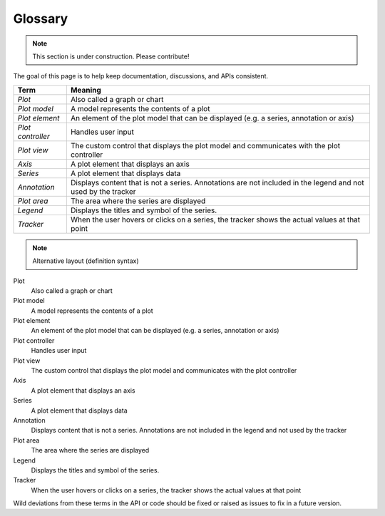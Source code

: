 ========
Glossary
========

.. note:: This section is under construction. Please contribute!

The goal of this page is to help keep documentation, discussions, and APIs consistent.

================= ======================================================
Term              Meaning
================= ======================================================
*Plot*            Also called a graph or chart
*Plot model*      A model represents the contents of a plot
*Plot element*    An element of the plot model that can be displayed 
                  (e.g. a series, annotation or axis)
*Plot controller* Handles user input
*Plot view*       The custom control that displays the plot model and
                  communicates with the plot controller
*Axis*            A plot element that displays an axis
*Series*          A plot element that displays data
*Annotation*      Displays content that is not a series. Annotations are
                  not included in the legend and not used by the tracker
*Plot area*       The area where the series are displayed
*Legend*          Displays the titles and symbol of the series.
*Tracker*         When the user hovers or clicks on a series, the tracker
                  shows the actual values at that point
================= ======================================================




.. note:: Alternative layout (definition syntax)

Plot
    Also called a graph or chart

Plot model
    A model represents the contents of a plot

Plot element
    An element of the plot model that can be displayed 
    (e.g. a series, annotation or axis)

Plot controller
    Handles user input

Plot view
    The custom control that displays the plot model and
    communicates with the plot controller

Axis
    A plot element that displays an axis
Series
    A plot element that displays data

Annotation
    Displays content that is not a series. Annotations are
    not included in the legend and not used by the tracker

Plot area
    The area where the series are displayed

Legend
    Displays the titles and symbol of the series.

Tracker
    When the user hovers or clicks on a series, the tracker
    shows the actual values at that point

Wild deviations from these terms in the API or code should be fixed or raised as issues to fix in a future version.
